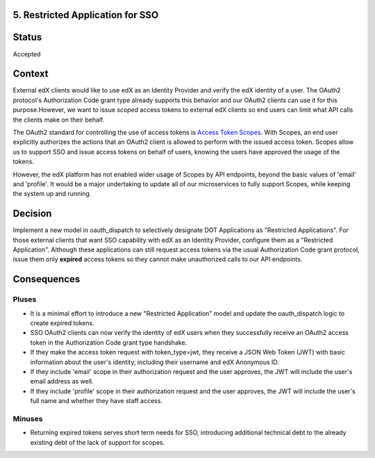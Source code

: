 5. Restricted Application for SSO
---------------------------------

Status
------

Accepted

Context
-------

External edX clients would like to use edX as an Identity Provider and verify
the edX identity of a user. The OAuth2 protocol's Authorization Code grant type
already supports this behavior and our OAuth2 clients can use it for this
purpose.However, we want to issue *scoped* access tokens to external edX 
clients so end users can limit what API calls the clients make on their behalf.

The OAuth2 standard for controlling the use of access tokens is `Access Token
Scopes`_. With Scopes, an end user explicitly authorizes the actions that an
OAuth2 client is allowed to perform with the issued access token. Scopes
allow us to support SSO and issue access tokens on behalf of users, knowing
the users have approved the usage of the tokens. 

However, the edX platform has not enabled wider usage of Scopes by API
endpoints, beyond the basic values of 'email' and 'profile'. It would be a
major undertaking to update all of our microservices to fully support Scopes,
while keeping the system up and running.

.. _Access Token Scopes: https://tools.ietf.org/html/rfc6749#section-3.3

Decision
--------

Implement a new model in oauth_dispatch to selectively designate DOT Applications
as "Restricted Applications". For those external clients that want SSO capability
with edX as an Identity Provider, configure them as a "Restricted Application".
Although these applications can still request access tokens via the usual
Authorization Code grant protocol, issue them only **expired** access tokens
so they cannot make unauthorized calls to our API endpoints.

Consequences
------------

Pluses
~~~~~~

* It is a minimal effort to introduce a new "Restricted Application" model
  and update the oauth_dispatch logic to create expired tokens.

* SSO OAuth2 clients can now verify the identity of edX users when they 
  successfully receive an OAuth2 access token in the Authorization Code grant
  type handshake.

* If they make the access token request with token_type=jwt, they receive
  a JSON Web Token (JWT) with basic information about the user's identity,
  including their username and edX Anonymous ID.

* If they include 'email' scope in their authorization request and the user
  approves, the JWT will include the user's email address as well.

* If they include 'profile' scope in their authorization request and the user
  approves, the JWT will include the user's full name and whether they have
  staff access.

Minuses
~~~~~~~

* Returning expired tokens serves short term needs for SSO, introducing
  additional technical debt to the already existing debt of the lack of 
  support for scopes.

